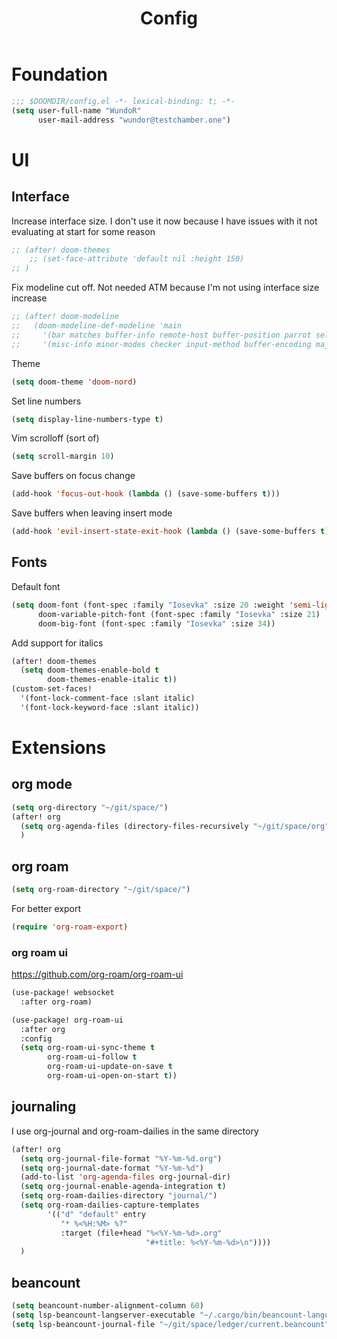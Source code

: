 #+title: Config

* Foundation
#+begin_src emacs-lisp
;;; $DOOMDIR/config.el -*- lexical-binding: t; -*-
(setq user-full-name "WundoR"
      user-mail-address "wundor@testchamber.one")
#+end_src

* UI
** Interface
Increase interface size. I don't use it now because I have issues with it not evaluating at start for some reason
#+begin_src emacs-lisp
;; (after! doom-themes
    ;; (set-face-attribute 'default nil :height 150)
;; )
#+end_src

Fix modeline cut off. Not needed ATM because I'm not using interface size increase
#+begin_src emacs-lisp
;; (after! doom-modeline
;;   (doom-modeline-def-modeline 'main
;;     '(bar matches buffer-info remote-host buffer-position parrot selection-info)
;;     '(misc-info minor-modes checker input-method buffer-encoding major-mode process vcs "                    "))) ; <-- added padding here
#+end_src

Theme
#+begin_src emacs-lisp
(setq doom-theme 'doom-nord)
#+end_src

Set line numbers
#+begin_src emacs-lisp
(setq display-line-numbers-type t)
#+end_src

Vim scrolloff (sort of)
#+begin_src emacs-lisp
(setq scroll-margin 10)
#+end_src


Save buffers on focus change
#+begin_src emacs-lisp
(add-hook 'focus-out-hook (lambda () (save-some-buffers t)))
#+end_src

Save buffers when leaving insert mode
#+begin_src emacs-lisp
(add-hook 'evil-insert-state-exit-hook (lambda () (save-some-buffers t)))
#+end_src

** Fonts
Default font
#+begin_src emacs-lisp
(setq doom-font (font-spec :family "Iosevka" :size 20 :weight 'semi-light)
      doom-variable-pitch-font (font-spec :family "Iosevka" :size 21)
      doom-big-font (font-spec :family "Iosevka" :size 34))
#+end_src

Add support for italics
#+begin_src emacs-lisp
(after! doom-themes
  (setq doom-themes-enable-bold t
        doom-themes-enable-italic t))
(custom-set-faces!
  '(font-lock-comment-face :slant italic)
  '(font-lock-keyword-face :slant italic))
#+end_src

* Extensions
** org mode
#+begin_src emacs-lisp
(setq org-directory "~/git/space/")
(after! org
  (setq org-agenda-files (directory-files-recursively "~/git/space/org" "\\.org$"))
  )
#+end_src

** org roam
#+begin_src emacs-lisp
(setq org-roam-directory "~/git/space/")
#+end_src

For better export
#+begin_src emacs-lisp
(require 'org-roam-export)
#+end_src

*** org roam ui
https://github.com/org-roam/org-roam-ui
#+begin_src emacs-lisp
(use-package! websocket
  :after org-roam)

(use-package! org-roam-ui
  :after org
  :config
  (setq org-roam-ui-sync-theme t
        org-roam-ui-follow t
        org-roam-ui-update-on-save t
        org-roam-ui-open-on-start t))
#+end_src

** journaling
I use org-journal and org-roam-dailies in the same directory
#+begin_src emacs-lisp
(after! org
  (setq org-journal-file-format "%Y-%m-%d.org")
  (setq org-journal-date-format "%Y-%m-%d")
  (add-to-list 'org-agenda-files org-journal-dir)
  (setq org-journal-enable-agenda-integration t)
  (setq org-roam-dailies-directory "journal/")
  (setq org-roam-dailies-capture-templates
        '(("d" "default" entry
           "* %<%H:%M> %?"
           :target (file+head "%<%Y-%m-%d>.org"
                              "#+title: %<%Y-%m-%d>\n"))))
  )
#+end_src

** beancount
#+begin_src emacs-lisp
(setq beancount-number-alignment-column 60)
(setq lsp-beancount-langserver-executable "~/.cargo/bin/beancount-language-server")
(setq lsp-beancount-journal-file "~/git/space/ledger/current.beancount")
#+end_src

